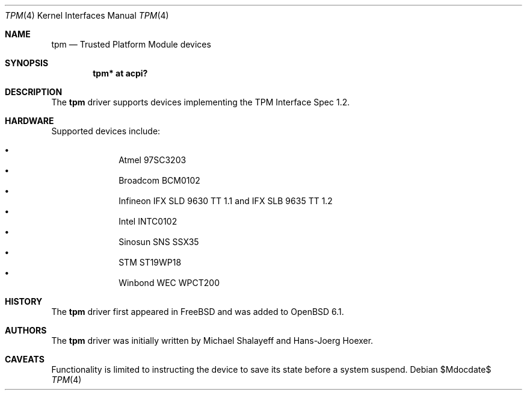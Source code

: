 .\"	$OpenBSD$
.\"
.\" Copyright (c) 2010 Hans-Joerg Hoexer
.\" Copyright (c) 2016 joshua stein <jcs@openbsd.org>
.\"
.\" Permission to use, copy, modify, and distribute this software for any
.\" purpose with or without fee is hereby granted, provided that the above
.\" copyright notice and this permission notice appear in all copies.
.\"
.\" THE SOFTWARE IS PROVIDED "AS IS" AND THE AUTHOR DISCLAIMS ALL WARRANTIES
.\" WITH REGARD TO THIS SOFTWARE INCLUDING ALL IMPLIED WARRANTIES OF
.\" MERCHANTABILITY AND FITNESS. IN NO EVENT SHALL THE AUTHOR BE LIABLE FOR
.\" ANY SPECIAL, DIRECT, INDIRECT, OR CONSEQUENTIAL DAMAGES OR ANY DAMAGES
.\" WHATSOEVER RESULTING FROM LOSS OF USE, DATA OR PROFITS, WHETHER IN AN
.\" ACTION OF CONTRACT, NEGLIGENCE OR OTHER TORTIOUS ACTION, ARISING OUT OF
.\" OR IN CONNECTION WITH THE USE OR PERFORMANCE OF THIS SOFTWARE.
.\"
.Dd $Mdocdate$
.Dt TPM 4
.Os
.Sh NAME
.Nm tpm
.Nd Trusted Platform Module devices
.Sh SYNOPSIS
.Cd "tpm* at acpi?"
.Sh DESCRIPTION
The
.Nm
driver supports devices implementing the TPM Interface Spec 1.2.
.Sh HARDWARE
Supported devices include:
.Pp
.Bl -bullet -compact -offset indent
.It
Atmel 97SC3203
.It
Broadcom BCM0102
.It
Infineon IFX SLD 9630 TT 1.1 and IFX SLB 9635 TT 1.2
.It
Intel INTC0102
.It
Sinosun SNS SSX35
.It
STM ST19WP18
.It
Winbond WEC WPCT200
.El
.Pp
.Sh HISTORY
The
.Nm
driver first appeared in
.Fx
and was added to
.Ox 6.1 .
.Sh AUTHORS
.An -nosplit
The
.Nm
driver was initially written by
.An Michael Shalayeff
and
.An Hans-Joerg Hoexer .
.Sh CAVEATS
Functionality is limited to instructing the device to save its state before a
system suspend.
